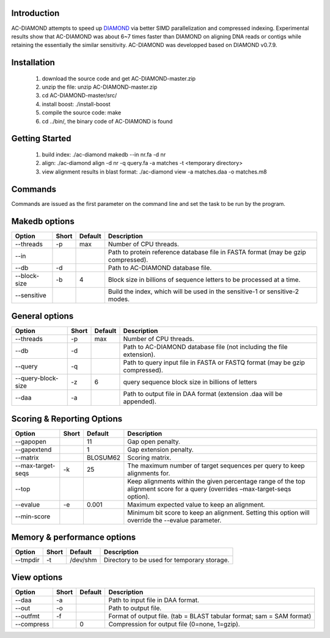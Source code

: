 Introduction
============

AC-DIAMOND attempts to speed up `DIAMOND <http://github.com/bbuchfink/diamond>`_ via better SIMD parallelization and compressed indexing. Experimental results show that AC-DIAMOND was about 6~7 times faster than DIAMOND on aligning DNA reads or contigs while retaining the essentially the similar sensitivity. AC-DIAMOND was developped based on DIAMOND v0.7.9.

Installation
============

    1. download the source code and get AC-DIAMOND-master.zip

    2. unzip the file: unzip AC-DIAMOND-master.zip

    3. cd AC-DIAMOND-master/src/
    
    4. install boost: ./install-boost

    5. compile the source code: make

    6. cd ../bin/, the binary code of AC-DIAMOND is found

Getting Started
===============

    1. build index: ./ac-diamond makedb --in nr.fa -d nr

    2. align: ./ac-diamond align -d nr -q query.fa -a matches -t <temporary directory>

    3. view alignment results in blast format: ./ac-diamond view -a matches.daa -o matches.m8

Commands
========
Commands are issued as the first parameter on the command line and set the task to be run by the program.

======= ===========
Command Description
======= ===========
makedb  Create AC-DIAMOND formatted reference database from a FASTA input file.
align  Align translated DNA query sequences against a protein reference database.
view    Generate formatted output from DAA files.
======= ===========

Makedb options
==============
============ ===== ======= ===========
Option       Short Default Description
============ ===== ======= ===========
--threads    -p    max     Number of CPU threads.
--in                       Path to protein reference database file in FASTA format (may be gzip compressed).
--db         -d            Path to AC-DIAMOND database file.
--block-size -b    4       Block size in billions of sequence letters to be processed at a time.
--sensitive                Build the index, which will be used in the sensitive-1 or sensitive-2 modes.
============ ===== ======= ===========

General options
====================
=================== ===== ======= ===========
Option              Short Default Description
=================== ===== ======= ===========
--threads           -p    max     Number of CPU threads.
--db                -d            Path to AC-DIAMOND database file (not including the file extension).
--query             -q            Path to query input file in FASTA or FASTQ format (may be gzip compressed).
--query-block-size  -z    6       query sequence block size in billions of letters
--daa               -a            Path to output file in DAA format (extension .daa will be appended).
=================== ===== ======= ===========

Scoring & Reporting Options
===========================
================= ===== ======== ===========
Option            Short Default  Description
================= ===== ======== ===========
--gapopen               11       Gap open penalty.
--gapextend             1        Gap extension penalty.
--matrix                BLOSUM62 Scoring matrix.
--max-target-seqs -k    25       The maximum number of target sequences per query to keep alignments for.
--top                            Keep alignments within the given percentage range of the top alignment score for a query (overrides –max-target-seqs option).
--evalue          -e    0.001    Maximum expected value to keep an alignment.
--min-score                      Minimum bit score to keep an alignment. Setting this option will override the --evalue parameter.
================= ===== ======== ===========

Memory & performance options
============================
============== ===== ======== ===========
Option         Short Default  Description
============== ===== ======== ===========
--tmpdir       -t    /dev/shm Directory to be used for temporary storage.
============== ===== ======== ===========

View options
============
========== ===== ======== ===========
Option     Short Default  Description
========== ===== ======== ===========
--daa      -a             Path to input file in DAA format.
--out      -o             Path to output file.
--outfmt   -f             Format of output file. (tab = BLAST tabular format; sam = SAM format)
--compress       0        Compression for output file (0=none, 1=gzip).
========== ===== ======== ===========

